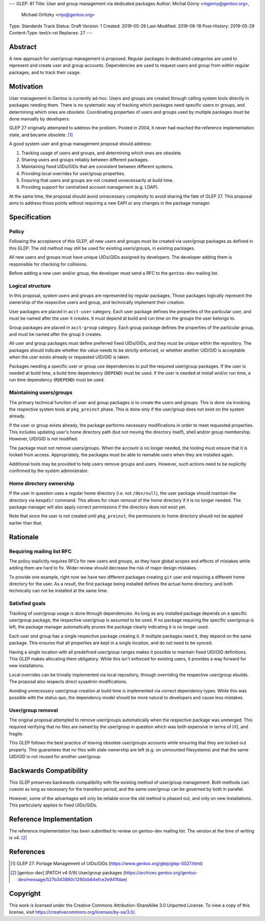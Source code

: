 ---
GLEP: 81
Title: User and group management via dedicated packages
Author: Michał Górny <mgorny@gentoo.org>,
        Michael Orlitzky <mjo@gentoo.org>
Type: Standards Track
Status: Draft
Version: 1
Created: 2019-05-29
Last-Modified: 2019-06-18
Post-History: 2019-05-29
Content-Type: text/x-rst
Replaces: 27
---

Abstract
========

A new approach for user/group management is proposed.  Regular packages
in dedicated categories are used to represent and create user and group
accounts.  Dependencies are used to request users and group from within
regular packages, and to track their usage.


Motivation
==========

User management in Gentoo is currently ad-hoc.  Users and groups are
created through calling system tools directly in packages needing them.
There is no systematic way of tracking which packages need specific
users or groups, and determining which ones are obsolete.  Coordinating
properties of users and groups used by multiple packages must be done
manually by developers.

GLEP 27 originally attempted to address the problem.  Posted in 2004,
it never had reached the reference implementation state, and became
obsolete.  [#GLEP27]_

A good system user and group management proposal should address:

1. Tracking usage of users and groups, and determining which ones
   are obsolete.

2. Sharing users and groups reliably between different packages.

3. Maintaining fixed UIDs/GIDs that are consistent between different
   systems.

4. Providing local overrides for user/group properties.

5. Ensuring that users and groups are not created unnecessarily
   at build time.

6. Providing support for centralized account management (e.g. LDAP).

At the same time, the proposal should avoid unnecessary complexity
to avoid sharing the fate of GLEP 27.  This proposal aims to address
those points without requiring a new EAPI or any changes in the package
manager.


Specification
=============

Policy
------

Following the acceptance of this GLEP, all new users and groups must
be created via user/group packages as defined in this GLEP.  The old
method may still be used for existing users/groups, in existing
packages.

All new users and groups must have unique UIDs/GIDs assigned
by developers.  The developer adding them is responsible for checking
for collisions.

Before adding a new user and/or group, the developer must send a RFC
to the ``gentoo-dev`` mailing list.


Logical structure
-----------------

In this proposal, system users and groups are represented by regular
packages.  Those packages logically represent the ownership of
the respective users and group, and technically implement their
creation.

User packages are placed in ``acct-user`` category.  Each user package
defines the properties of the particular user, and must be named after
the user it creates.  It must depend at build and run time on the groups
the user belongs to.

Group packages are placed in ``acct-group`` category.  Each group
package defines the properties of the particular group, and must be
named after the group it creates.

All user and group packages must define preferred fixed UIDs/GIDs,
and they must be unique within the repository.  The packages should
indicate whether the value needs to be strictly enforced, or whether
another UID/GID is acceptable when the user exists already or requested
UID/GID is taken.

Packages needing a specific user or group use dependencies to pull
the required user/group packages.  If the user is needed at build time,
a build time dependency (``DEPEND``) must be used.  If the user is
needed at install and/or run time, a run time dependency (``RDEPEND``)
must be used.


Maintaining users/groups
------------------------

The primary technical function of user and group packages is to create
the users and groups.  This is done via invoking the respective system
tools at ``pkg_preinst`` phase.  This is done only if the user/group
does not exist on the system already.

If the user or group exists already, the package performs necessary
modifications in order to meet requested properties.  This includes
updating user's home directory path (but not moving the directory
itself), shell and/or group membership.  However, UID/GID is not
modified.

The package must not remove users/groups.  When the account is no longer
needed, the tooling must ensure that it is locked from access.
Appropriately, the packages must be able to reenable users when they
are installed again.

Additional tools may be provided to help users remove groups and users.
However, such actions need to be explicitly confirmed by the system
administrator.


Home directory ownership
------------------------

If the user in question uses a regular home directory (i.e. not
``/dev/null``), the user package should maintain the directory
via ``keepdir`` command.  This allows for clean removal of the home
directory if it is no longer needed.  The package manager will also
apply correct permissions if the directory does not exist yet.

Note that since the user is not created until ``pkg_preinst``,
the permissions to home directory should not be applied earlier than
that.


Rationale
=========

Requiring mailing list RFC
--------------------------

The policy explicitly requires RFCs for new users and groups, as they
have global scopes and effects of mistakes while adding them are hard
to fix.  Wider review should decrease the risk of major design mistakes.

To provide one example, right now we have two different packages
creating ``git`` user and requiring a different home directory for
the user.  As a result, the first package being installed defines
the actual home directory, and both technically can not be installed
at the same time.


Satisfied goals
---------------

Tracking of user/group usage is done through dependencies.  As long
as any installed package depends on a specific user/group package,
the respective user/group is assumed to be used.  If no package
requiring the specific user/group is left, the package manager
automatically prunes the package clearly indicating it is no longer
used.

Each user and group has a single respective package creating it.
If multiple packages need it, they depend on the same package.  This
ensures that all properties are kept in a single location, and do not
need to be synced.

Having a single location with all predefined user/group ranges makes it
possible to maintain fixed UID/GID definitions.  This GLEP makes
allocating them obligatory.  While this isn't enforced for existing
users, it provides a way forward for new installations.

Local overrides can be trivially implemented via local repository,
through overriding the respective user/group ebuilds.  The proposal also
respects direct sysadmin modifications.

Avoiding unnecessary user/group creation at build time is implemented
via correct dependency types.  While this was possible with the status
quo, the dependency model should be more natural to developers and cause
less mistakes.


User/group removal
------------------

The original proposal attempted to remove user/groups automatically
when the respective package was unmerged.  This required verifying that
no files are owned by the user/group in question which was both
expensive in terms of I/O, and fragile.

This GLEP follows the best practice of leaving obsolete user/groups
accounts while ensuring that they are locked out properly.  This
guarantees that no files with stale ownership are left 
(e.g. on unmounted filesystems) and that the same UID/GID is not reused
for another user/group.


Backwards Compatibility
=======================

This GLEP preserves backwards compatibility with the existing method
of user/group management.  Both methods can coexist as long as necessary
for the transition period, and the same user/group can be governed
by both in parallel.

However, some of the advantages will only be reliable once the old
method is phased out, and only on new installations.  This particularly
applies to fixed UIDs/GIDs.


Reference Implementation
========================

The reference implementation has been submitted to review on gentoo-dev
mailing list.  The version at the time of writing is v4.  [#REFIMPL]_


References
==========

.. [#GLEP27] GLEP 27: Portage Management of UIDs/GIDs
   (https://www.gentoo.org/glep/glep-0027.html)

.. [#REFIMPL] [gentoo-dev] [PATCH v4 0/9] User/group packages
   (https://archives.gentoo.org/gentoo-dev/message/527b343890c1280cb64efce2e941fdae)


Copyright
=========
This work is licensed under the Creative Commons Attribution-ShareAlike 3.0
Unported License. To view a copy of this license, visit
https://creativecommons.org/licenses/by-sa/3.0/.
